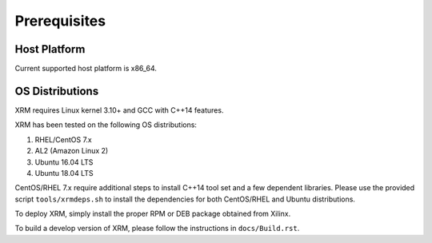 .. _Prerequisites.rst:

Prerequisites
-------------

Host Platform
~~~~~~~~~~~~~

Current supported host platform is x86_64.

OS Distributions
~~~~~~~~~~~~~~~~

XRM requires Linux kernel 3.10+ and GCC with C++14 features.

XRM has been tested on the following OS distributions:

1. RHEL/CentOS 7.x
2. AL2 (Amazon Linux 2)
3. Ubuntu 16.04 LTS
4. Ubuntu 18.04 LTS

CentOS/RHEL 7.x require additional steps to install C++14 tool set and a few dependent libraries. Please use the provided script ``tools/xrmdeps.sh`` to install the dependencies for both CentOS/RHEL and Ubuntu distributions.

To deploy XRM, simply install the proper RPM or DEB package obtained from Xilinx.

To build a develop version of XRM, please follow the instructions in ``docs/Build.rst``.
